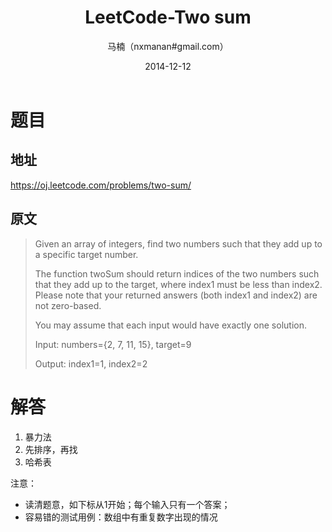 #+TITLE:     LeetCode-Two sum
#+AUTHOR:    马楠（nxmanan#gmail.com）
#+EMAIL:     nxmanan#gmail.com
#+DATE:      2014-12-12
#+DESCRIPTION: LeetCode笔记
#+KEYWORDS: Algorithm
#+LANGUAGE: en
#+OPTIONS: H:3 num:nil toc:t \n:nil @:t ::t |:t ^:t -:t f:t *:t <:t
#+OPTIONS: TeX:t LaTeX:nil skip:nil d:nil todo:t pri:nil tags:not-in-toc
#+OPTIONS: ^:{} #不对下划线_进行直接转义
#+INFOJS_OPT: view:nil toc: ltoc:t mouse:underline buttons:0 path:http://orgmode.org/org-info.js
#+EXPORT_SELECT_TAGS: export
#+EXPORT_EXCLUDE_TAGS: no-export
#+HTML_LINK_HOME: http://wiki.manan.org
#+HTML_LINK_UP: ./leetcode.html
#+HTML_HEAD: <link rel="stylesheet" type="text/css" href="../style/emacs.css" />

* 题目
** 地址
https://oj.leetcode.com/problems/two-sum/

** 原文
#+BEGIN_QUOTE
Given an array of integers, find two numbers such that they add up to a specific target number.

The function twoSum should return indices of the two numbers such that they add up to the target, where index1 must be less than index2. Please note that your returned answers (both index1 and index2) are not zero-based.

You may assume that each input would have exactly one solution.

Input: numbers={2, 7, 11, 15}, target=9

Output: index1=1, index2=2
#+END_QUOTE

* 解答
1. 暴力法
2. 先排序，再找
3. 哈希表

注意：
- 读清题意，如下标从1开始；每个输入只有一个答案；
- 容易错的测试用例：数组中有重复数字出现的情况
